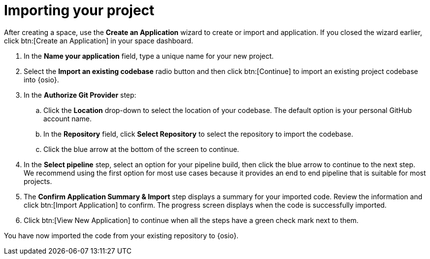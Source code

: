[id="importing_your_project-{context}{secondary}"]
= Importing your project

After creating a space, use the *Create an Application* wizard to create or import and application. If you closed the wizard earlier, click btn:[Create an Application] in your space dashboard.

. In the *Name your application* field, type a unique name for your new project. 

. Select the *Import an existing codebase* radio button and then click btn:[Continue] to import an existing project codebase into {osio}.

. In the *Authorize Git Provider* step:

.. Click the *Location* drop-down to select the location of your codebase. The default option is your personal GitHub account name.

.. In the *Repository* field, click *Select Repository* to select the repository to import the codebase.

.. Click the blue arrow at the bottom of the screen to continue.

. In the *Select pipeline* step, select an option for your pipeline build, then click the blue arrow to continue to the next step. We recommend using the first option for most use cases because it provides an end to end pipeline that is suitable for most projects.

. The *Confirm Application Summary & Import* step displays a summary for your imported code. Review the information and click btn:[Import Application] to confirm. The progress screen displays when the code is successfully imported.

. Click btn:[View New Application] to continue when all the steps have a green check mark next to them.

You have now imported the code from your existing repository to {osio}.
